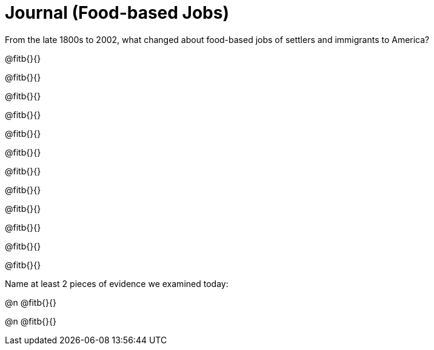 = Journal (Food-based Jobs)

From the late 1800s to 2002, what changed about food-based jobs of settlers and immigrants to America?

@fitb{}{}

@fitb{}{}

@fitb{}{}

@fitb{}{}

@fitb{}{}

@fitb{}{}

@fitb{}{}

@fitb{}{}

@fitb{}{}

@fitb{}{}

@fitb{}{}

@fitb{}{}

Name at least 2 pieces of evidence we examined today:

@n @fitb{}{}

@n @fitb{}{}
